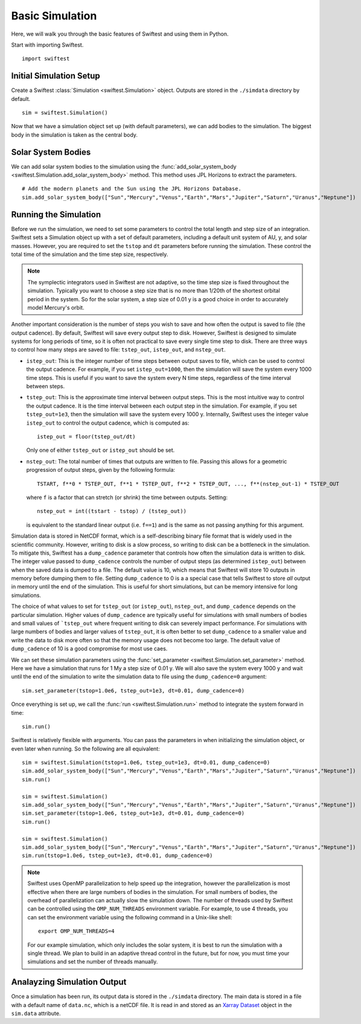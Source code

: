 #################
Basic Simulation
#################

Here, we will walk you through the basic features of Swiftest and using them in Python. 

Start with importing Swiftest. ::
    
    import swiftest

Initial Simulation Setup 
===========================

Create a Swiftest :class:`Simulation <swiftest.Simulation>` object.
Outputs are stored in the ``./simdata`` directory by default. ::

   sim = swiftest.Simulation()

Now that we have a simulation object set up (with default parameters), we can add bodies to the simulation. 
The biggest body in the simulation is taken as the central body. 

Solar System Bodies
=========================

We can add solar system bodies to the simulation using the :func:`add_solar_system_body <swiftest.Simulation.add_solar_system_body>` 
method.  This method uses JPL Horizons to extract the parameters. ::
   
   # Add the modern planets and the Sun using the JPL Horizons Database.
   sim.add_solar_system_body(["Sun","Mercury","Venus","Earth","Mars","Jupiter","Saturn","Uranus","Neptune"])


Running the Simulation
========================

Before we run the simulation, we need to set some parameters to control the total length and step size of an integration. Swiftest 
sets a Simulation object up with a set of default parameters, including a default unit system of AU, y, and solar masses. However, 
you are required to set the ``tstop`` and ``dt`` parameters before running the simulation. These control the total time of the 
simulation and the time step size, respectively.

.. note::
    The symplectic integrators used in Swiftest are not adaptive, so the time step size is fixed throughout the simulation.
    Typically you want to choose a step size that is no more than 1/20th of the shortest orbital period in the system. So for the
    solar system, a step size of 0.01 y is a good choice in order to accurately model Mercury's orbit.

Another important consideration is the number of steps you wish to save and how often the output is saved to file (the output 
cadence). By default, Swiftest will save every output step to disk. However, Swiftest is designed to simulate systems for long 
periods of time, so it is often not practical to save every single time step to disk. There are three ways to control how many 
steps are saved to file: ``tstep_out``, ``istep_out``, and ``nstep_out``.

- ``istep_out``: This is the integer number of time steps between output saves to file, which can be used to control the output 
  cadence.  For example, if you set ``istep_out=1000``, then the simulation will save the system every 1000 time steps. This is 
  useful if you want to save the system every N time steps, regardless of the time interval between steps. 

- ``tstep_out``: This is the approximate time interval between output steps. This is the most intuitive way to control the output 
  cadence. It is the time interval between each output step in the simulation. For example, if you set ``tstep_out=1e3``, then the 
  simulation will save the system every 1000 y. Internally, Swiftest uses the integer value ``istep_out`` to control the output 
  cadence, which is computed as::

    istep_out = floor(tstep_out/dt) 

  Only one of either ``tstep_out`` or ``istep_out`` should be set.

- ``nstep_out``: The total number of times that outputs are written to file. Passing this allows for a geometric progression of 
  output steps, given by the following formula::

        TSTART, f**0 * TSTEP_OUT, f**1 * TSTEP_OUT, f**2 * TSTEP_OUT, ..., f**(nstep_out-1) * TSTEP_OUT

  where ``f`` is a factor that can stretch (or shrink) the time between outputs. Setting::

        nstep_out = int((tstart - tstop) / (tstep_out))
  
  is equivalent to the standard linear output (i.e. ``f==1``) and is the same as not passing anything for this argument. 

Simulation data is stored in NetCDF format, which is a self-describing binary file format that is widely used in the scientific
community. However, writing to disk is a slow process, so writing to disk can be a bottleneck in the simulation. To mitigate this,
Swiftest has a ``dump_cadence`` parameter that controls how often the simulation data is written to disk. The integer value passed 
to ``dump_cadence`` controls the number of output steps (as determined ``istep_out``) between when the saved data is dumped to a 
file. The default value is 10, which means that Swiftest will store 10 outputs in memory before dumping them to file. 
Setting ``dump_cadence`` to 0 is a a special case that tells Swiftest to store *all* output in memory until the end of the 
simulation. This is useful for short simulations, but can be memory intensive for long simulations. 

The choice of what values to set for ``tstep_out`` (or ``istep_out``), ``nstep_out``, and ``dump_cadence`` depends on the particular
simulation. Higher values of ``dump_cadence`` are typically useful for simulations with small numbers of bodies and small values
of ```tstep_out`` where frequent writing to disk can severely impact performance. For simulations with large numbers of bodies and 
larger values of ``tstep_out``, it is often better to set ``dump_cadence`` to a smaller value and write the data to disk more often
so that the memory usage does not become too large. The default value of ``dump_cadence`` of 10 is a good compromise for most use
caes.

We can set these simulation parameters using the :func:`set_parameter <swiftest.Simulation.set_parameter>` method. 
Here we have a simulation that runs for 1 My a step size of 0.01 y. We will also save the system every 1000 y and wait until the end
of the simulation to write the simulation data to file using the ``dump_cadence=0`` argument::

    sim.set_parameter(tstop=1.0e6, tstep_out=1e3, dt=0.01, dump_cadence=0)

Once everything is set up, we call the :func:`run <swiftest.Simulation.run>` method to integrate the system forward in time::

    sim.run()

Swiftest is relatively flexible with arguments. You can pass the parameters in when initializing the simulation object, or even later when running.
So the following are all equivalent::

    sim = swiftest.Simulation(tstop=1.0e6, tstep_out=1e3, dt=0.01, dump_cadence=0)
    sim.add_solar_system_body(["Sun","Mercury","Venus","Earth","Mars","Jupiter","Saturn","Uranus","Neptune"])
    sim.run()

    sim = swiftest.Simulation()
    sim.add_solar_system_body(["Sun","Mercury","Venus","Earth","Mars","Jupiter","Saturn","Uranus","Neptune"])
    sim.set_parameter(tstop=1.0e6, tstep_out=1e3, dt=0.01, dump_cadence=0)
    sim.run()

    sim = swiftest.Simulation()
    sim.add_solar_system_body(["Sun","Mercury","Venus","Earth","Mars","Jupiter","Saturn","Uranus","Neptune"])
    sim.run(tstop=1.0e6, tstep_out=1e3, dt=0.01, dump_cadence=0)

.. note::
    Swiftest uses OpenMP parallelization to help speed up the integration, however the parallelization is most effective when there
    are large numbers of bodies in the simulation. For small numbers of bodies, the overhead of parallelization can actually slow
    the simulation down. The number of threads used by Swiftest can be controlled using the ``OMP_NUM_THREADS`` environment
    variable. For example, to use 4 threads, you can set the environment variable using the following command in a Unix-like shell::

        export OMP_NUM_THREADS=4

    For our example simulation, which only includes the solar system, it is best to run the simulation with a single thread. We plan
    to build in an adaptive thread control in the future, but for now, you must time your simulations and set the number of threads
    manually.

Analayzing Simulation Output
=============================

Once a simulation has been run, its output data is stored in the ``./simdata`` directory. The main data is stored in a file with a 
default name of ``data.nc``, which is a netCDF file. It is read in and stored as an 
`Xarray Dataset <https://docs.xarray.dev/en/stable/>`__ object in the ``sim.data`` attribute.


.. .. toctree::
..    :maxdepth: 2
..    :hidden:
